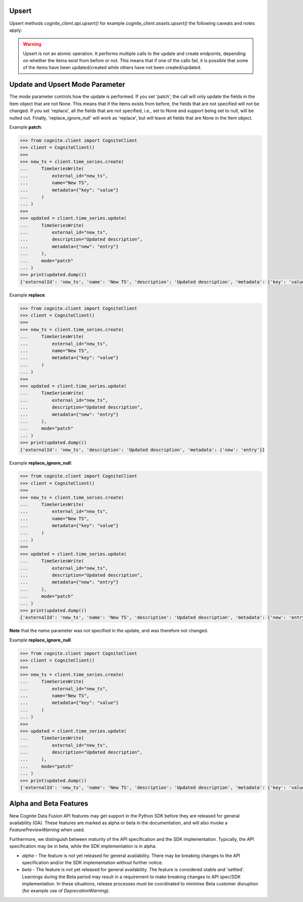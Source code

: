
.. _appendix-upsert:

Upsert
^^^^^^^^^^^^^^^^^^^^

Upsert methods `cognite_client.api.upsert()` for example `cognite_client.assets.upsert()` the following caveats and
notes apply:

.. warning::
    Upsert is not an atomic operation. It performs multiple calls to the update and create endpoints, depending
    on whether the items exist from before or not. This means that if one of the calls fail, it is possible
    that some of the items have been updated/created while others have not been created/updated.

.. _appendix-update:

Update and Upsert Mode Parameter
^^^^^^^^^^^^^^^^^^^^^^^^^^^^^^^^^^^

The mode parameter controls how the update is performed. If you set 'patch', the call will only update
the fields in the Item object that are not None. This means that if the items exists from before, the
fields that are not specified will not be changed. If you set 'replace', all the fields that are not
specified, i.e., set to None and support being set to null, will be nulled out. Finally,
'replace_ignore_null' will work as 'replace', but will leave all fields that are None in the Item object.

Example **patch**:

.. code:: python

    >>> from cognite.client import CogniteClient
    >>> client = CogniteClient()
    >>>
    >>> new_ts = client.time_series.create(
    ...     TimeSeriesWrite(
    ...         external_id="new_ts",
    ...         name="New TS",
    ...         metadata={"key": "value"}
    ...     )
    ... )
    >>>
    >>> updated = client.time_series.update(
    ...     TimeSeriesWrite(
    ...         external_id="new_ts",
    ...         description="Updated description",
    ...         metadata={"new": "entry"}
    ...     ),
    ...     mode="patch"
    ... )
    >>> print(updated.dump())
    {'externalId': 'new_ts', 'name': 'New TS', 'description': 'Updated description', 'metadata': {'key': 'value', 'new': 'entry'}}

Example **replace**:

.. code:: python

    >>> from cognite.client import CogniteClient
    >>> client = CogniteClient()
    >>>
    >>> new_ts = client.time_series.create(
    ...     TimeSeriesWrite(
    ...         external_id="new_ts",
    ...         name="New TS",
    ...         metadata={"key": "value"}
    ...     )
    ... )
    >>>
    >>> updated = client.time_series.update(
    ...     TimeSeriesWrite(
    ...         external_id="new_ts",
    ...         description="Updated description",
    ...         metadata={"new": "entry"}
    ...     ),
    ...     mode="patch"
    ... )
    >>> print(updated.dump())
    {'externalId': 'new_ts', 'description': 'Updated description', 'metadata': {'new': 'entry'}}

Example **replace_ignore_null**:

.. code:: python

    >>> from cognite.client import CogniteClient
    >>> client = CogniteClient()
    >>>
    >>> new_ts = client.time_series.create(
    ...     TimeSeriesWrite(
    ...         external_id="new_ts",
    ...         name="New TS",
    ...         metadata={"key": "value"}
    ...     )
    ... )
    >>>
    >>> updated = client.time_series.update(
    ...     TimeSeriesWrite(
    ...         external_id="new_ts",
    ...         description="Updated description",
    ...         metadata={"new": "entry"}
    ...     ),
    ...     mode="patch"
    ... )
    >>> print(updated.dump())
    {'externalId': 'new_ts', 'name': 'New TS', 'description': 'Updated description', 'metadata': {'new': 'entry'}}

**Note** that the `name` parameter was not specified in the update, and was therefore not changed.

Example **replace_ignore_null**

.. code:: python

    >>> from cognite.client import CogniteClient
    >>> client = CogniteClient()
    >>>
    >>> new_ts = client.time_series.create(
    ...     TimeSeriesWrite(
    ...         external_id="new_ts",
    ...         name="New TS",
    ...         metadata={"key": "value"}
    ...     )
    ... )
    >>>
    >>> updated = client.time_series.update(
    ...     TimeSeriesWrite(
    ...         external_id="new_ts",
    ...         description="Updated description",
    ...     ),
    ...     mode="patch"
    ... )
    >>> print(updated.dump())
    {'externalId': 'new_ts', 'name': 'New TS', 'description': 'Updated description', 'metadata': {'key': 'value'}}








.. _appendix-alpha-beta-features:

Alpha and Beta Features
^^^^^^^^^^^^^^^^^^^^^^^^
New Cognite Data Fusion API features may get support in the Python SDK before they are released for
general availability (GA). These features are marked as alpha or beta in the documentation, and will also
invoke a `FeaturePreviewWarning` when used.

Furthermore, we distinguish between maturity of the API specification and the SDK implementation. Typically,
the API specification may be in beta, while the SDK implementation is in alpha.

* `alpha` - The feature is not yet released for general availability. There may be breaking changes to the API
  specification and/or the SDK implementation without further notice.
* `beta` - The feature is not yet released for general availability. The feature is considered stable and 'settled'.
  Learnings during the Beta period may result in a requirement to make breaking changes to API spec/SDK implementation.
  In these situations, release processes must be coordinated to minimise Beta customer disruption (for example use of
  `DeprecationWarning`).
